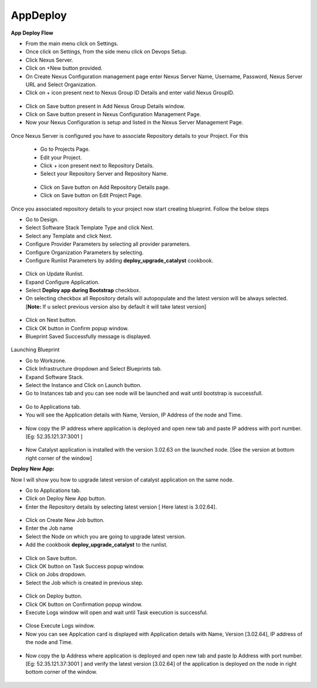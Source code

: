 AppDeploy
=========

**App Deploy Flow**

* From the main menu click on Settings.

* Once click on Settings, from the side menu click on Devops Setup.

* Click Nexus Server.

* Click on +New button provided.

* On Create Nexus Configuration management page enter Nexus Server Name, Username, Password, Nexus Server URL and Select Organization.

* Click on + icon present next to Nexus Group ID Details and enter valid Nexus GroupID.

 .. image:: /images/nexusDetails.png


* Click on Save button present in Add Nexus Group Details window.

* Click on Save button  present in Nexus Configuration Management Page.

* Now your Nexus Configuration is setup and listed in the Nexus Server Management Page.

 .. image:: /images/nexusCreated.png




Once Nexus Server is configured you have to associate Repository details to your Project. For this

 * Go to Projects Page.

 * Edit your Project. 

 * Click + icon present next to Repository Details.

 * Select your Repository Server and Repository Name.

  .. image:: /images/repoDetails.png


 * Click on Save button on Add Repository Details page.
 
 * Click on Save button on Edit Project Page. 



Once you associated repository details to your project now start creating blueprint. Follow the below steps

* Go to Design.

* Select Software Stack Template Type and click Next.

* Select any Template and click Next.

* Configure Provider Parameters by selecting all provider parameters.

* Configure Organization Parameters by selecting.

* Configure Runlist Parameters by adding **deploy_upgrade_catalyst** cookbook.
 
 .. image:: /images/editRunlist.png


* Click on Update Runlist.

* Expand Configure Application.

* Select **Deploy app during Bootstrap** checkbox.

* On selecting checkbox all Repository details will autopopulate and the latest version will be always selected. [**Note:** If u select previous version also by default it will take latest version]

 .. image:: /images/deployApp.png

* Click on Next button.

* Click OK button in Confirm popup window.

* Blueprint Saved Successfully message is displayed.

 .. image:: /images/saveBlueprint.png



Launching Blueprint

* Go to Workzone.

* Click Infrastructure dropdown and Select Blueprints tab.

* Expand Software Stack.

* Select the Instance and Click on Launch button. 

* Go to Instances tab and you can see node will be launched and wait until bootstrap is successfull.

 .. image:: /images/launchedNode.png


* Go to Applications tab.

* You will see the Application details with Name, Version, IP Address of the node and Time.

 .. image:: /images/appDeployment.png


* Now copy the IP address where application is deployed and open new tab and paste IP address with port number. [Eg: 52.35.121.37:3001 ]

 .. image:: /images/runCatalyst.png

* Now Catalyst application is installed with the version 3.02.63 on the launched node. [See the version at bottom right corner of the window]


**Deploy New App:**

Now I will show you how to upgrade latest version of catalyst application on the same node.

* Go to Applications tab.

* Click on Deploy New App button.

* Enter the Repository details by selecting latest version [ Here latest is 3.02.64].

 .. image:: /images/newAppDeploy.png


* Click on Create New Job button.

* Enter the Job name

* Select the Node on which you are going to upgrade latest version.

* Add the cookbook **deploy_upgrade_catalyst** to the runlist.

 .. image:: /images/newJenkinsJob.png


* Click on Save button.

* Click OK button on Task Success popup window.

* Click on Jobs dropdown.

* Select the Job which is created in previous step. 

 .. image:: /images/selectJenkinsJob.png


* Click on Deploy button.

* Click OK button on Confirmation popup window.

* Execute Logs window will open and wait until Task execution is successful.

 .. image:: /images/executeLogs.png

* Close Execute Logs window.

* Now you can see Applcation card is displayed with Application details with Name, Version [3.02.64], IP address of the node and Time.

 .. image:: /images/applicationsTab.png


* Now copy the Ip Address where application is deployed and open new tab and paste Ip Address with port number. [Eg: 52.35.121.37:3001 ] and verify the latest version [3.02.64] of the application is deployed on the node in right bottom corner of the window.

 .. image:: /images/onNode.png







